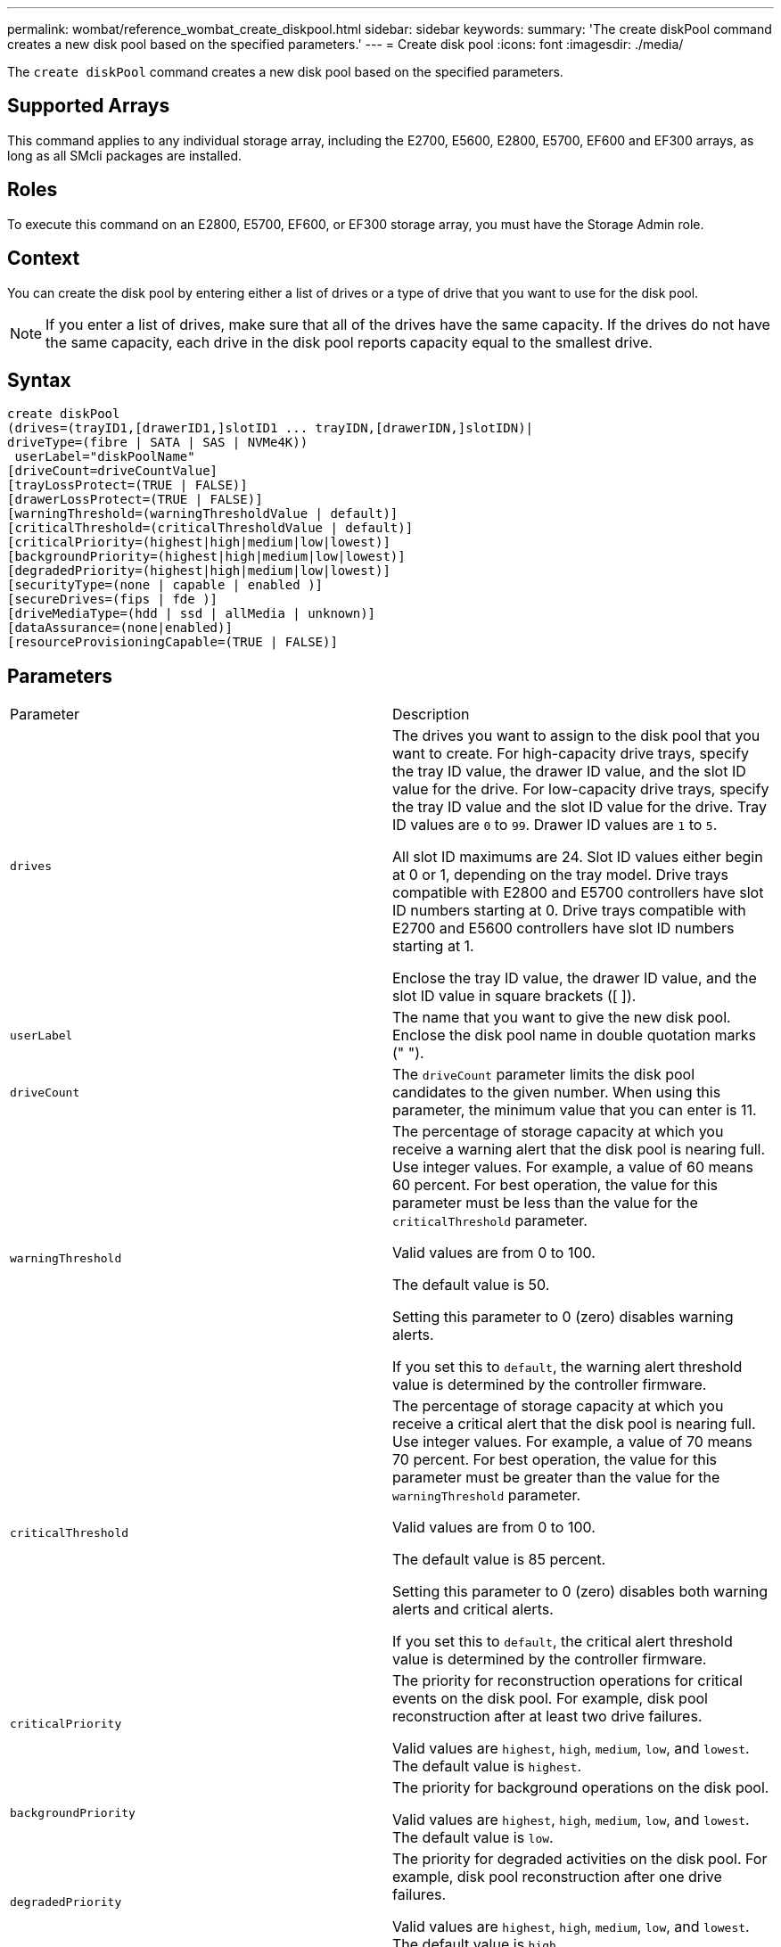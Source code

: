 ---
permalink: wombat/reference_wombat_create_diskpool.html
sidebar: sidebar
keywords: 
summary: 'The create diskPool command creates a new disk pool based on the specified parameters.'
---
= Create disk pool
:icons: font
:imagesdir: ./media/

[.lead]
The `create diskPool` command creates a new disk pool based on the specified parameters.

== Supported Arrays

This command applies to any individual storage array, including the E2700, E5600, E2800, E5700, EF600 and EF300 arrays, as long as all SMcli packages are installed.

== Roles

To execute this command on an E2800, E5700, EF600, or EF300 storage array, you must have the Storage Admin role.

== Context

You can create the disk pool by entering either a list of drives or a type of drive that you want to use for the disk pool.

[NOTE]
====
If you enter a list of drives, make sure that all of the drives have the same capacity. If the drives do not have the same capacity, each drive in the disk pool reports capacity equal to the smallest drive.
====

== Syntax

----
create diskPool
(drives=(trayID1,[drawerID1,]slotID1 ... trayIDN,[drawerIDN,]slotIDN)|
driveType=(fibre | SATA | SAS | NVMe4K))
 userLabel="diskPoolName"
[driveCount=driveCountValue]
[trayLossProtect=(TRUE | FALSE)]
[drawerLossProtect=(TRUE | FALSE)]
[warningThreshold=(warningThresholdValue | default)]
[criticalThreshold=(criticalThresholdValue | default)]
[criticalPriority=(highest|high|medium|low|lowest)]
[backgroundPriority=(highest|high|medium|low|lowest)]
[degradedPriority=(highest|high|medium|low|lowest)]
[securityType=(none | capable | enabled )]
[secureDrives=(fips | fde )]
[driveMediaType=(hdd | ssd | allMedia | unknown)]
[dataAssurance=(none|enabled)]
[resourceProvisioningCapable=(TRUE | FALSE)]
----

== Parameters

|===
| Parameter| Description
a|
`drives`
a|
The drives you want to assign to the disk pool that you want to create. For high-capacity drive trays, specify the tray ID value, the drawer ID value, and the slot ID value for the drive. For low-capacity drive trays, specify the tray ID value and the slot ID value for the drive. Tray ID values are `0` to `99`. Drawer ID values are `1` to `5`.

All slot ID maximums are 24. Slot ID values either begin at 0 or 1, depending on the tray model. Drive trays compatible with E2800 and E5700 controllers have slot ID numbers starting at 0. Drive trays compatible with E2700 and E5600 controllers have slot ID numbers starting at 1.

Enclose the tray ID value, the drawer ID value, and the slot ID value in square brackets ([ ]).

a|
`userLabel`
a|
The name that you want to give the new disk pool. Enclose the disk pool name in double quotation marks (" ").
a|
`driveCount`
a|
The `driveCount` parameter limits the disk pool candidates to the given number. When using this parameter, the minimum value that you can enter is 11.
a|
`warningThreshold`
a|
The percentage of storage capacity at which you receive a warning alert that the disk pool is nearing full. Use integer values. For example, a value of 60 means 60 percent. For best operation, the value for this parameter must be less than the value for the `criticalThreshold` parameter.

Valid values are from 0 to 100.

The default value is 50.

Setting this parameter to 0 (zero) disables warning alerts.

If you set this to `default`, the warning alert threshold value is determined by the controller firmware.

a|
`criticalThreshold`
a|
The percentage of storage capacity at which you receive a critical alert that the disk pool is nearing full. Use integer values. For example, a value of 70 means 70 percent. For best operation, the value for this parameter must be greater than the value for the `warningThreshold` parameter.

Valid values are from 0 to 100.

The default value is 85 percent.

Setting this parameter to 0 (zero) disables both warning alerts and critical alerts.

If you set this to `default`, the critical alert threshold value is determined by the controller firmware.

a|
`criticalPriority`
a|
The priority for reconstruction operations for critical events on the disk pool. For example, disk pool reconstruction after at least two drive failures.

Valid values are `highest`, `high`, `medium`, `low`, and `lowest`. The default value is `highest`.

a|
`backgroundPriority`
a|
The priority for background operations on the disk pool.

Valid values are `highest`, `high`, `medium`, `low`, and `lowest`. The default value is `low`.

a|
`degradedPriority`
a|
The priority for degraded activities on the disk pool. For example, disk pool reconstruction after one drive failures.

Valid values are `highest`, `high`, `medium`, `low`, and `lowest`. The default value is `high`.

a|
`securityType`
a|
The setting to specify the security level when creating the disk pool. All volume candidates for the disk pool will have the specified security type.

These settings are valid:

* `none` -- The volume candidates are not secure.
* `capable` -- The volume candidates are capable of having security set, but security has not been enabled.
* `enabled` -- The volume candidates have security enabled.

The default value is `none`.

a|
`secureDrives`
a|
The type of secure drives to use in the volume group. These settings are valid:

* `fips` -- To use FIPS compliant drives only.
* `fde` -- To use FDE compliant drives.

[NOTE]
====
Use this parameter along with the `securityType` parameter. If you specify `none` for the `securityType` parameter, the value of the `secureDrives` parameter is ignored, because non-secure disk pools do not need to have secure drive types specified.
====

[NOTE]
====
This parameter is ignored unless you are also using the `driveCount` parameter. If you are specifying the drives to use for the disk pool instead of providing a count, specify the appropriate type of drives in the selection list based on the security type you desire.
====

a|
`driveMediaType`
a|
The type of drive media that you want to use for the disk pool.

You must use this parameter when you have more than one type of drive media in your storage array.

These drive media are valid:

* `hdd` -- Use this option when you have hard drives.
* `ssd` -- Use this option when you have solid-state disks.
* `unknown` -- Use this option if you are not sure what types of drive media are in the drive tray.
* `allMedia` -- Use this option when you want to use all types of drive media that are in the drive tray.

The default value is `hdd`.

[NOTE]
====
The controller firmware does not mix `hdd` and `ssd` drive media in the same disk pool, regardless of using the setting you select.
====

a|
`resourceProvisioningCapable`
a|
The setting to specify if resource provisioning capabilities are enabled. To disable resource provisioning, set this parameter to `FALSE`. The default value is `TRUE`.

|===

== Notes

Each disk pool name must be unique. You can use any combination of alphanumeric characters, underscore (_), hyphen (-), and pound (#) for the user label. User labels can have a maximum of 30 characters.

If the parameters you specify cannot be satisfied by any of the available candidate drives, the command fails. Normally, all drives that match the quality of service attributes are returned as the top candidates. However, if you specifying a drive list, some of the available drives returned as candidates might not match the quality of service attributes.

If you do not specify a value for an optional parameter, a default value is assigned.

== Drives

When you use the `driveType` parameter, all of the unassigned drives that are of that drive type are used to create the disk pool. If you want to limit the number of drives found by the `driveType` parameter in the disk pool, you can specify the number of drives using the `driveCount` parameter. You can use the `driveCount` parameter only when you use the `driveType` parameter.

The `drives` parameter supports both high-capacity drive trays and low-capacity drive trays. A high-capacity drive tray has drawers that hold the drives. The drawers slide out of the drive tray to provide access to the drives. A low-capacity drive tray does not have drawers. For a high-capacity drive tray, you must specify the identifier (ID) of the drive tray, the ID of the drawer, and the ID of the slot in which a drive resides. For a low-capacity drive tray, you need only specify the ID of the drive tray and the ID of the slot in which a drive resides. For a low-capacity drive tray, an alternative method for identifying a location for a drive is to specify the ID of the drive tray, set the ID of the drawer to `0`, and specify the ID of the slot in which a drive resides.

If you enter specifications for a high-capacity drive tray, but a drive tray is not available, the storage management software returns an error message.

== Disk pool alert thresholds

Each disk pool has two progressively severe levels of alerts to inform users when the storage capacity of the disk pool is approaching full. The threshold for an alert is a percent of the used capacity to the total usable capacity in the disk pool. The alerts are as follows:

* Warning -- This is the first level of alert. This level indicates that the used capacity in a disk pool is approaching full. When the threshold for the warning alert is reached, a Needs Attention condition is generated and an event is posted to the storage management software. The warning threshold is superseded by the critical threshold. The default warning threshold is 50 percent.
* Critical -- This is the most severe level of alert. This level indicates that the used capacity in a disk pool is approaching full. When the threshold for the critical alert is reached, a Needs Attention condition is generated and an event is posted to the storage management software. The warning threshold is superseded by the critical threshold. The default threshold for the critical alert is 85 percent.

To be effective, the value for a warning alert always must be less than the value for a critical alert. If the value for the warning alert is the same as the value for a critical alert, only the critical alert is sent.

== Disk pool background operations

Disk pools support these background operations:

* Reconstruction
* Instant Availability Format (IAF)
* Format
* Dynamic Capacity Expansion (DCE)
* Dynamic Volume Expansion (DVE) (For disk pools, DVE is actually not a background operation, but DVE is supported as a synchronous operation.)

Disk pools do not queue background commands. You can start several background commands sequentially, but starting more than one background operation at a time delays the completion of commands that you started previously. The supported background operations have the following relative priority levels:

. Reconstruction
. Format
. IAF
. DCE

== Security type

Use the `securityType` parameter to specify the security settings for the storage array.

Before you can set the `securityType` parameter to `enabled`, you must create a storage array security key. Use the `create storageArray securityKey` command to create a storage array security key. These commands are related to the security key:

* `create storageArray securityKey`
* `export storageArray securityKey`
* `import storageArray securityKey`
* `set storageArray securityKey`
* `enable volumeGroup [volumeGroupName] security`
* `enable diskPool [diskPoolName] security`

== Secure drives

Secure-capable drives can be either Full Disk Encryption (FDE) drives or Federal Information Processing Standard (FIPS) drives. Use the `secureDrives` parameter to specify the type of secure drives to use. The values you can use are `fips` and `fde`.

== Example command

----
create diskPool driveType=SAS userLabel="FIPS_Pool" driveCount=11 securityType=capable secureDrives=fips;
----

== Minimum firmware level

7.83

8.20 adds these parameters:

* `trayLossProtect`
* `drawerLossProtect`

8.25 adds the `secureDrives` parameter.

8.63 adds the `resourceProvisioningCapable` parameter.
